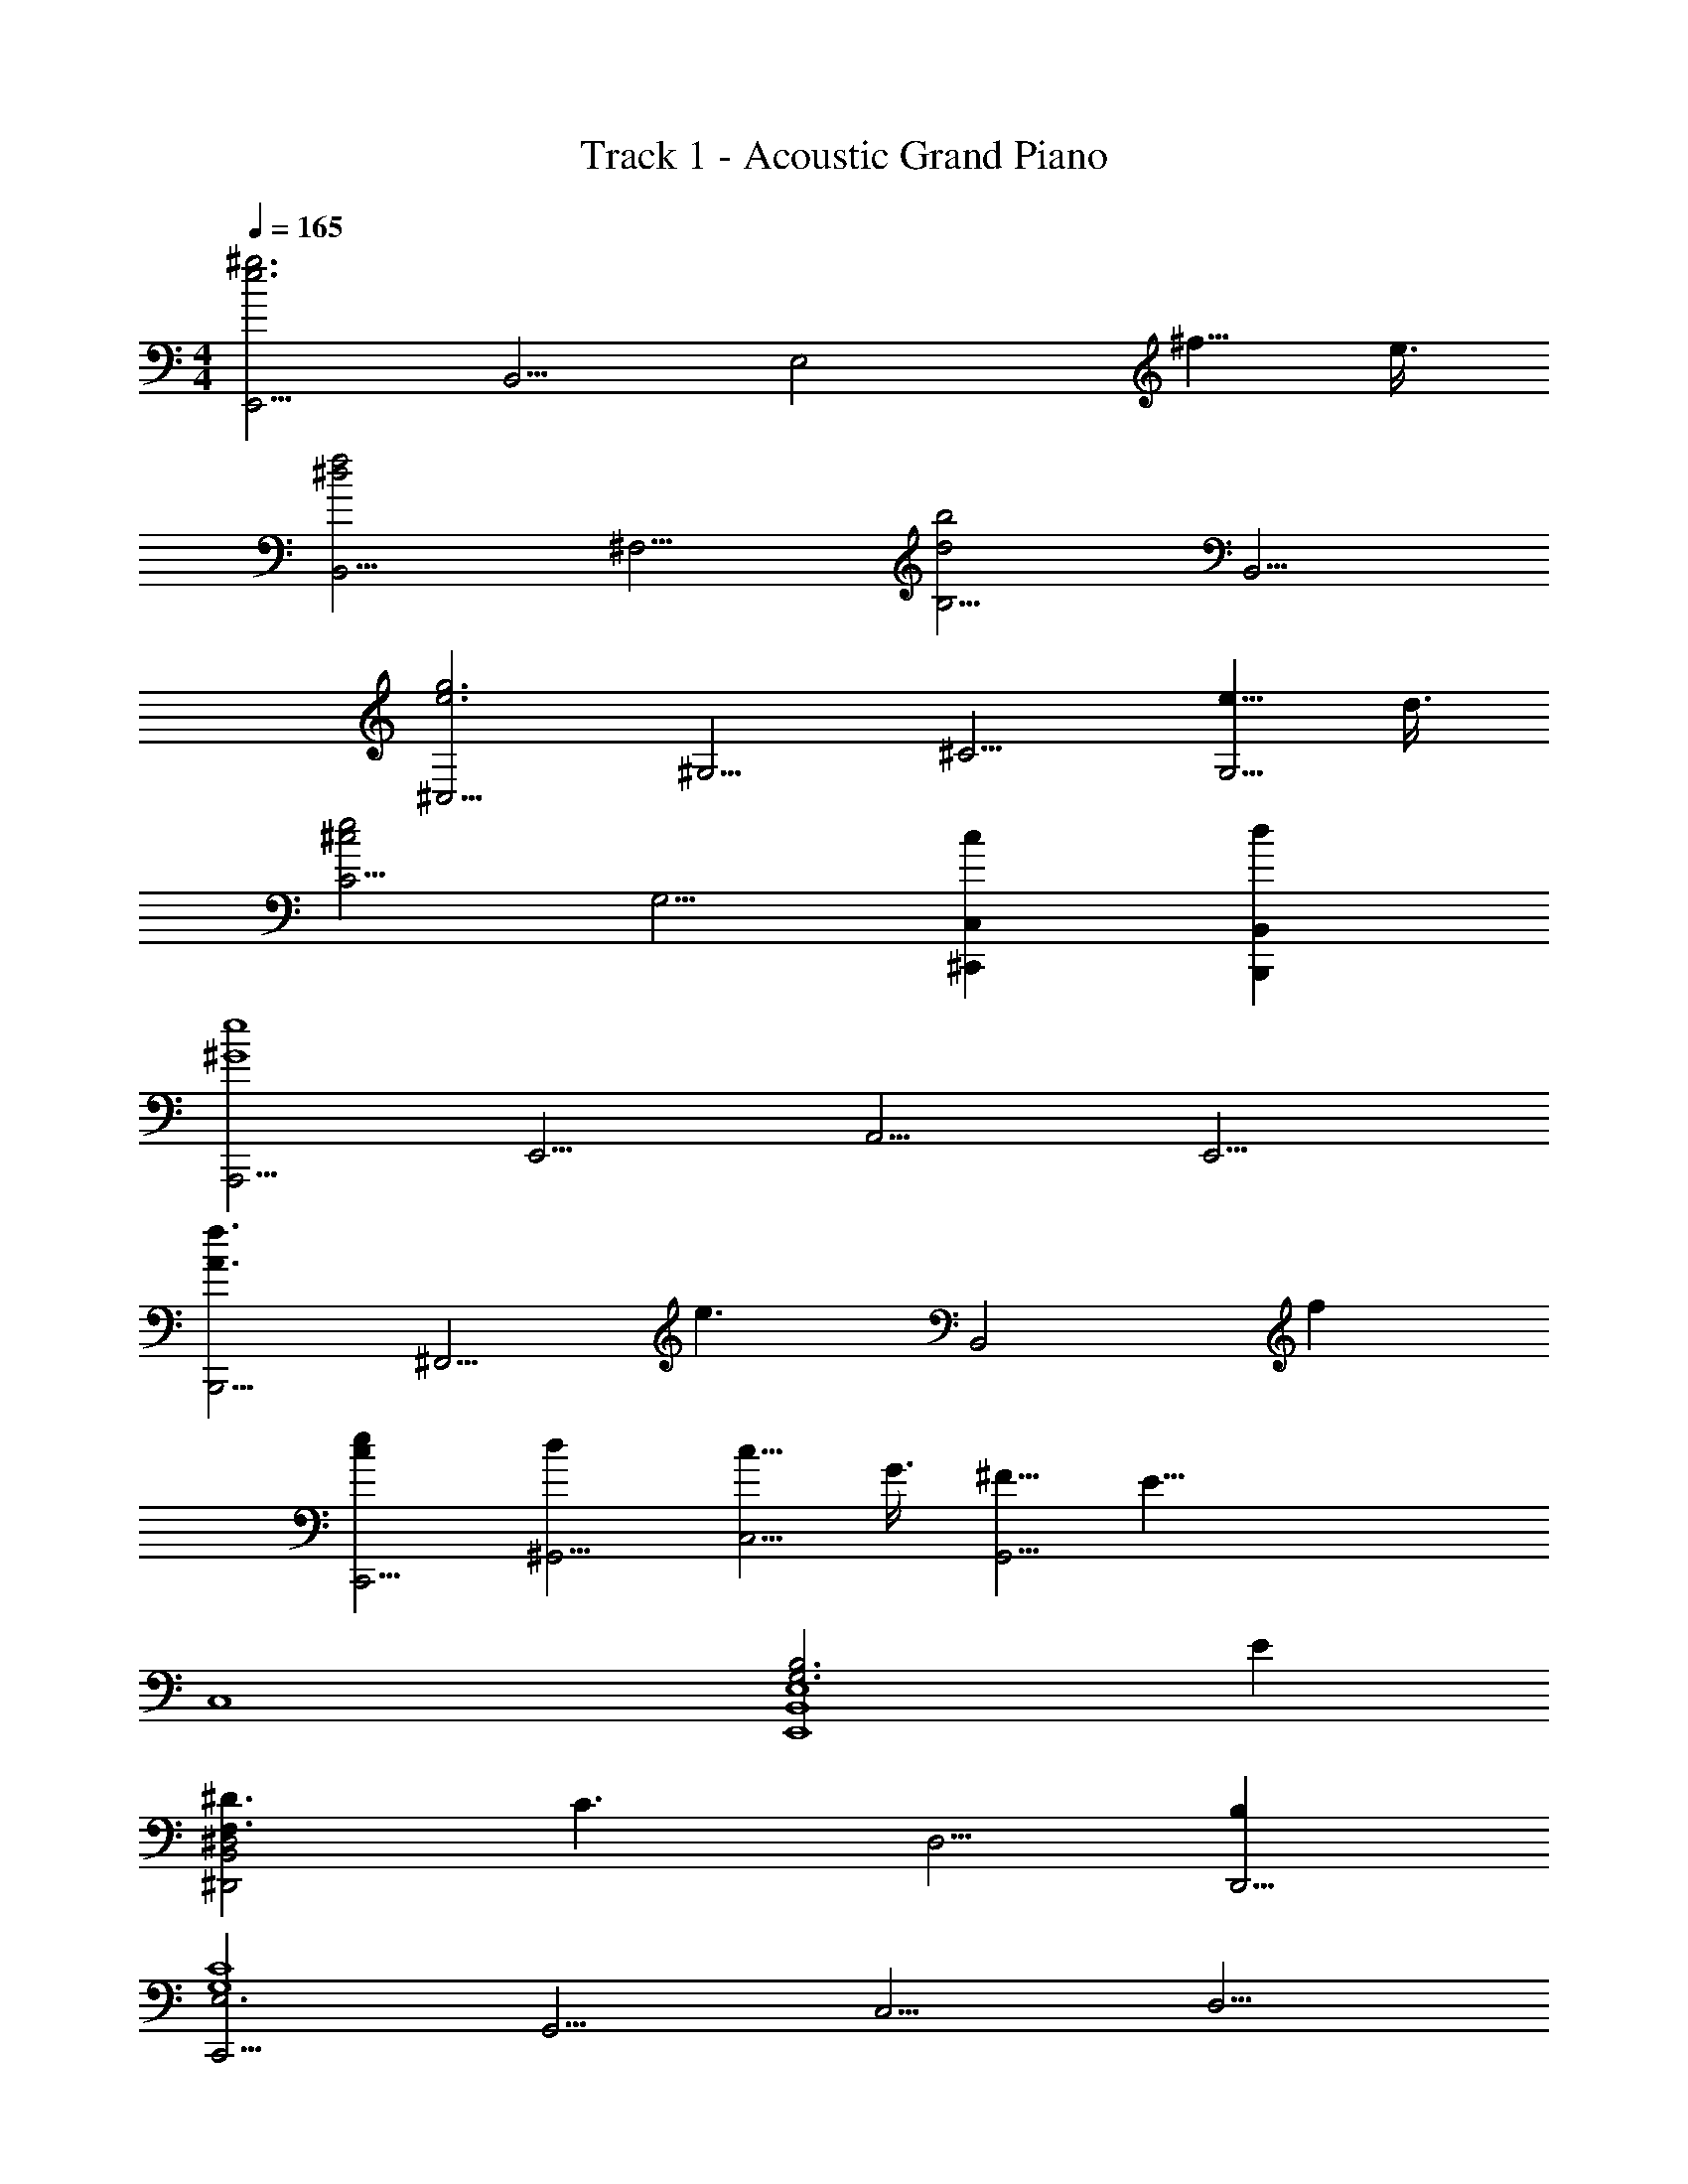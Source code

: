 X: 1
T: Track 1 - Acoustic Grand Piano
Z: ABC Generated by Starbound Composer
L: 1/8
M: 4/4
Q: 1/4=165
K: C
[E,,5/2e6^g6z2] [B,,5/2z2] [E,4z2] ^f5/4 e3/4 
[B,,5/2f4^d4z2] [^F,5/2z2] [B,5/2d4b4z2] [B,,5/2z2] 
[^C,5/2e6g6z2] [^G,5/2z2] [^C5/2z2] [e5/4G,5/2] d3/4 
[C5/2e4^c4z2] [G,5/2z2] [c2^C,,2C,2] [d2B,,,2B,,2] 
[A,,,5/2e8^G8z2] [E,,5/2z2] [A,,5/2z2] [E,,5/2z2] 
[B,,,5/2A3f3z2] [^F,,5/2z] [e3z] [B,,4z2] f2 
[e2c2C,,5/2] [d2^G,,5/2] [c5/4C,5/2] G3/4 [^F5/4G,,5/2] [E35/4z3/4] 
C,8 
[B,6G,6E,8B,,8E,,8] E2 
[^D3F,3^D,,4^D,4B,,4] [C3z] [D,5/2z2] [B,2D,,5/2] 
[C,,5/2E,6C8G,8z2] [G,,5/2z2] [C,5/2z2] [D,5/2z2] 
E,4 [E,2G,2C2C,,2C,2] [D2B,2B,,2B,,,2] 
[C,,5/2E6G,6z2] [G,,5/2z2] [C,4z2] E2 
[B,,,5/2F3B,3z2] [F,,5/2z] [E3z] [B,,4z2] D2 
[C,,5/2E8G,8z2] [G,,5/2z2] [C,5/2z2] [D,5/2z2] 
E,4 [D4D,4] 
[E,5/2E,,5/2B,6G,6z2] [B,,5/2z2] [E,4z2] E2 
[F,3D3D,4D,,4B,,4] [C3z] [D,5/2z2] [B,2D,,5/2] 
[C,,5/2E,6G,8C8z2] [G,,5/2z2] [C,5/2z2] [D,5/2z2] 
E,4 [C2G,2C,,2C,2] [D2B,2B,,2B,,,2] 
[C,,5/2E6G,6z2] [G,,5/2z2] [C,4z2] E2 
[B,,,5/2A,3F3z2] [F,,5/2z] [E3z] [B,,4z2] D2 
[E2C,,5/2C4G,4] [D2G,,5/2] [C5/4C,6] G,3/4 F,5/4 E,11/4 
[G2E2G,,5/2] [F2D2C,,2C,2] [E2B,,2B,,,2] [B,2D2A,,,5/2] 
[CG,E,,5/2] [C5G,5z] [A,,5/2z2] [B,,5/2z2] [C,5/2z2] 
[E2G2A,,5/2] [F2D2E,5/2] [G2E2C,5/2] [D2B2B,,,5/2] 
[FDF,,5/2] [F5D5z] [B,,5/2z2] [C,5/2z2] D,4 
[E2B,,4] D2 [A,,,5/2C4G,4z2] [E,,5/2z2] 
[G,2C2A,,4] [B,F,] [C5G,5z] [B,,,5/2z2] [F,,5/2z2] 
[C2G,2B,,4] [B,F,] [C5G,5z] [C,,5/2z2] [G,,5/2z2] 
[C,5/2z2] [G,,5/2z2] [C,5/2z2] [G2E2G,,5/2] 
[F2D2C,2C,,2] [E2B,,2B,,,2] [D2B,2A,,,5/2] [CG,E,,5/2] [C5G,5z] 
[A,,5/2z2] [B,,5/2z2] [C,5/2z2] [E2G2A,,5/2] 
[F2D2E,5/2] [G2E2C,5/2] [D2B2B,,,5/2] [FDF,,5/2] [F5D5z] 
[B,,5/2z2] [C,5/2z2] D,4 
[B,,4z2] C5/4 D3/4 [A,,,5/2E6A,6z2] [E,,5/2z2] 
[A,,5/2z2] [D5/4A,,,5/2] E3/4 [^F,,,5/2C6F6z2] [C,,5/2z2] 
[F,,5/2z2] [E5/4F,,,5/2] F3/4 [G,,5/2^G,,,5/2G8=C8D8z2] [D,,5/2z2] 
[G,,5/2z2] D,2 [G,2D,2] [D,5/2z2] 
[^C2G,,5/2] [D2G,,,5/2] [A,,,5/2E4A,4C4z2] [E,,5/2z2] 
[B2E2A,,5/2] [AE,,5/2] [G3z] [B,,,5/2z2] [F5/4F,,5/2] F3/4 
[E2B,,5/2] [F2F,,5/2] [F2G,,,5/2] [E2D,,5/2] 
[F2G,,5/2] [FD,,5/2] [G4z] [C,,5/2z2] [G,,5/2z2] 
[C,5/2F4z2] [B,,5/2B,,,5/2z2] [A,,,5/2E4z2] [E,,5/2z2] 
[A,,5/2G4E4z2] [E,,5/2z2] [B,,,5/2F4D4z2] [F,,5/2z2] 
[E2B,,5/2] [F2F,,5/2] [F2C,,5/2] [EG,,5/2] [E5z] 
[C,5/2z2] G,,2 [D2G,,2G,,,2] G,,,2 
[C2G,,5/2] [D2G,,,5/2] [A,,,5/2E4C4A,4z2] [E,,5/2z2] 
[E2B2A,,5/2] [AE,,5/2] [G3z] [B,,,5/2z2] [F2F,,5/2] 
[E2B,,5/2] [F2F,,5/2] [F5/4G,,,5/2] F3/4 [E2D,,5/2] 
[F2G,,5/2] [F5/4D,,5/2] [E11/4G11/4z3/4] [C,,5/2z2] [G,,5/2z2] 
[C,5/2F4z2] [B,,5/2B,,,5/2z2] [E2A,2A,,,5/2] [D5/4E,,5/2] [C27/4z3/4] 
[A,,5/2z2] [B,,5/2z2] [C,5/2z2] [A,,5/2z2] 
[E,5/2z2] [E2C,5/2] [D2B,2F2B,,,5/2] [E5/4F,,5/2] [D27/4z3/4] 
[B,,5/2z2] [C,5/2z2] D,4 
[E2B,,4] F2 [F2C,,5/2] [=FG,,5/2] [F7z] 
[C,5/2z2] [D,5/2z2] =F,4 
[D3C,4] C [C14C,,14C,14] z2 
[E,5/2e6g6z2] [B,5/2z2] [E4z2] f5/4 e3/4 
[B,5/2d4f4z2] [^F5/2z2] [b4d4B4] 
[C5/2g6e6z2] [G5/2z2] [c5/2z2] [e5/4G5/2] d3/4 
[c4e4] [g2C2] [f2B,2] 
[A,5/2e6g6z2] [E5/2z2] [A4z2] f5/4 e3/4 
[B,5/2d8z2] [F5/2z2] B4 
[g18G,,18] 
